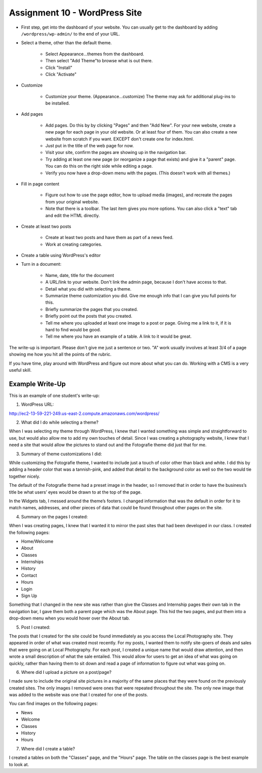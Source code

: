 Assignment 10 - WordPress Site
==============================

* First step, get into the dashboard of your website.
  You can usually get to the dashboard by adding
  ``/wordpress/wp-admin/`` to the end of your URL.

* Select a theme, other than the default theme.

    * Select Appearance...themes from the dashboard.
    * Then select "Add Theme"to browse what is out there.
    * Click "Install"
    * Click "Activate"

* Customize

    * Customize your theme. (Appearance...customize)
      The theme may ask for additional plug-ins to be installed.

* Add pages

    * Add pages. Do this by by clicking "Pages" and then "Add New". For your
      new website, create a new page for each page in your old website. Or
      at least four of them. You can also create a new website from scratch
      if you want. EXCEPT don't create one for index.html.
    * Just put in the title of the web page for now.
    * Visit your site, confirm the pages are showing up in the navigation bar.
    * Try adding at least one new page (or reorganize a page that exists) and give it a
      "parent" page. You can do this on the right side while editing a page.
    * Verify you now have a drop-down menu with the pages. (This doesn't work with all
      themes.)

* Fill in page content

    * Figure out how to use the page editor, how to upload media (images), and recreate
      the pages from your original website.
    * Note that there is a toolbar. The last item gives you more options. You
      can also click a "text" tab and edit the HTML directly.

* Create at least two posts

    * Create at least two posts and have them as part of a news feed.
    * Work at creating categories.

* Create a table using WordPress's editor

* Turn in a document:

    * Name, date, title for the document
    * A URL/link to your website. Don't link  the admin page, because I don't have
      access to that.
    * Detail what you did with selecting a theme.
    * Summarize theme customization you did. Give me enough info that I can
      give you full points for this.
    * Briefly summarize the pages that you created.
    * Briefly point out the posts that you created.
    * Tell me where you uploaded at least one image to a post or page. Giving
      me a link to it, if it is hard to find would be good.
    * Tell me where you have an example of a table. A link to it would be
      great.

The write-up is important. Please don't give me just a sentence or two. "A" work usually involves at least 3/4
of a page showing me how you hit all the points of the rubric.

If you have time, play around with WordPress and figure out more about what you can do.
Working with a CMS is a very useful skill.

.. image:: rubric.png
    :width: 550px

..

Example Write-Up
----------------

This is an example of one student's write-up:

1.    WordPress URL:

http://ec2-13-59-221-249.us-east-2.compute.amazonaws.com/wordpress/



2.    What did I do while selecting a theme?

When I was selecting my theme through WordPress, I knew that I wanted something was simple and straightforward to
use, but would also allow me to add my own touches of detail. Since I was creating a photography website, I knew
that I need a site that would allow the pictures to stand out and the Fotografie theme did just that for me.



3.    Summary of theme customizations I did:

While customizing the Fotografie theme, I wanted to include just a touch of color other than black and white.
I did this by adding a header color that was a tannish-pink, and added that detail to the background color as
well so the two would tie together nicely.

The default of the Fotografie theme had a preset image in the header, so I removed that in order to have the
business’s title be what users’ eyes would be drawn to at the top of the page.

In the Widgets tab, I messed around the theme’s footers. I changed information that was the default in order
for it to match names, addresses, and other pieces of data that could be found throughout other pages on the site.



4.    Summary on the pages I created:

When I was creating pages, I knew that I wanted it to mirror the past sites that had been developed in our class.
I created the following pages:

* Home/Welcome
* About
* Classes
* Internships
* History
* Contact
* Hours
* Login
* Sign Up

Something that I changed in the new site was rather than give the Classes and Internship pages their own tab in
the navigation bar, I gave them both a parent page which was the About page. This hid the two pages, and put them
into a drop-down menu when you would hover over the About tab.

5.    Post I created:

The posts that I created for the site could be found immediately as you access the Local Photography site. They
appeared in order of what was created most recently. For my posts, I wanted them to notify site-goers of deals and
sales that were going on at Local Photography. For each post, I created a unique name that would draw attention,
and then wrote a small description of what the sale entailed. This would allow for users to get an idea of what was
going on quickly, rather than having them to sit down and read a page of information to figure out what was going on.

6.    Where did I upload a picture on a post/page?

I made sure to include the original site pictures in a majority of the same places that they were found on the
previously created sites. The only images I removed were ones that were repeated throughout the site. The only
new image that was added to the website was one that I created for one of the posts.

You can find images on the following pages:

* News
* Welcome
* Classes
* History
* Hours

7.  Where did I create a table?

I created a tables on both the "Classes" page, and the "Hours" page. The table
on the classes page is the best example to look at.